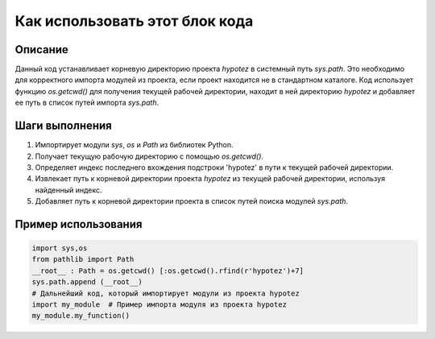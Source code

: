 Как использовать этот блок кода
=========================================================================================

Описание
-------------------------
Данный код устанавливает корневую директорию проекта `hypotez` в системный путь `sys.path`. Это необходимо для корректного импорта модулей из проекта, если проект находится не в стандартном каталоге. Код использует функцию `os.getcwd()` для получения текущей рабочей директории, находит в ней директорию `hypotez` и добавляет ее путь в список путей импорта `sys.path`.

Шаги выполнения
-------------------------
1. Импортирует модули `sys`, `os` и `Path` из библиотек Python.
2. Получает текущую рабочую директорию с помощью `os.getcwd()`.
3. Определяет индекс последнего вхождения подстроки 'hypotez' в пути к текущей рабочей директории.
4. Извлекает путь к корневой директории проекта `hypotez` из текущей рабочей директории, используя найденный индекс.
5. Добавляет путь к корневой директории проекта в список путей поиска модулей `sys.path`.

Пример использования
-------------------------
.. code-block:: python

    import sys,os
    from pathlib import Path
    __root__ : Path = os.getcwd() [:os.getcwd().rfind(r'hypotez')+7]
    sys.path.append (__root__)
    # Дальнейший код, который импортирует модули из проекта hypotez
    import my_module  # Пример импорта модуля из проекта hypotez
    my_module.my_function()